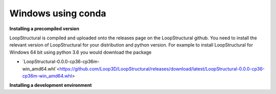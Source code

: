 Windows using conda
~~~~~~~~~~~~~~~~~~~
.. container:: toggle

    .. container:: header

        **Installing a precompiled version**

    LoopStructural is compiled and uploaded onto the releases page on the LoopStructural github. You need to install
    the relevant version of LoopStructural for your distribution and python version. For example to install LoopStructural
    for Windows 64 bit using python 3.6 you would download the package

    * `LoopStructural-0.0.0-cp36-cp36m-win_amd64.whl`<https://github.com/Loop3D/LoopStructural/releases/download/latest/LoopStructural-0.0.0-cp36-cp36m-win_amd64.whl>

.. container:: toggle

    .. container:: header

        **Installing a development environment**

